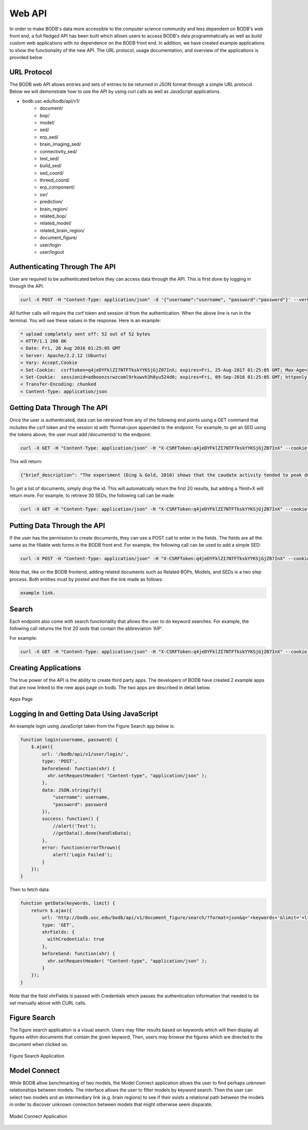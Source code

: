 Web API
==============

In order to make BODB's data more accessible to the computer science community and less dependent on BODB's web front end, a full fledged API has been built which allows users to access BODB's data programmatically as well as build custom web applications with no dependence on the BODB front end. In addition, we have created example applications to show the functionality of the new API. The URL protocol, usage documentation, and overview of the applications is provided below

URL Protocol
------------

The BODB web API allows entries and sets of entries to be returned in JSON format through a simple URL protocol. Below we will demonstrate how to use the API by using curl calls as well as JavaScript applications.

* bodb.usc.edu/bodb/api/v1/
    * document/
    * bop/
    * model/
    * sed/
    * erp_sed/
    * brain_imaging_sed/
    * connectivity_sed/
    * test_sed/
    * build_sed/
    * sed_coord/
    * threed_coord/
    * erp_component/
    * ssr/
    * prediction/
    * brain_region/
    * related_bop/
    * related_model/
    * related_brain_region/
    * document_figure/
    * user/login
    * user/logout


Authenticating Through The API
--------------------------

User are required to be authenticated before they can access data through the API. This is first done by logging in through the API.

.. code-block:: json

    curl -X POST -H "Content-Type: application/json" -d '{"username":"username", "password":"password"}' --verbose http://bodb.usc.edu/bodb/api/v1/user/login/
    
All further calls will require the csrf token and session id from the authentication. When the above line is run in the terminal. You will see these values in the response. Here is an example:

.. code-block:: json

    * upload completely sent off: 52 out of 52 bytes
    < HTTP/1.1 200 OK
    < Date: Fri, 26 Aug 2016 01:25:05 GMT
    < Server: Apache/2.2.12 (Ubuntu)
    < Vary: Accept,Cookie
    < Set-Cookie:  csrftoken=q4jeDYFklZI7NTFTkskYYKSjGjZ07InX; expires=Fri, 25-Aug-2017 01:25:05 GMT; Max-Age=31449600; Path=/
    < Set-Cookie:  sessionid=adboonzsrwzcoml9rkuwvh3h8yu524d0; expires=Fri, 09-Sep-2016 01:25:05 GMT; httponly; Max-Age=1209600; Path=/
    < Transfer-Encoding: chunked
    < Content-Type: application/json



    
Getting Data Through The API
------------------------------------------------

Once the user is authenticated, data can be retreived from any of the following end points using a GET command that includes the csrf token and the session id with ?format=json appended to the endpoint. For example, to get an SED using the tokens above, the user must add /documentid/ to the endpoint.

.. code-block:: json

    curl -X GET -H "Content-Type: application/json" -H "X-CSRFToken:q4jeDYFklZI7NTFTkskYYKSjGjZ07InX" --cookie "sessionid=adboonzsrwzcoml9rkuwvh3h8yu524d0;csrftoken=q4jeDYFklZI7NTFTkskYYKSjGjZ07InX" --verbose http://bodb.usc.edu/bodb/api/v1/sed/26147/?format=json
    
This will return:

.. code-block:: json
    
    {"brief_description": "The experiment (Ding & Gold, 2010) shows that the caudate activity tended to peak during the Stim epoch, and maintained coherence modulation until the saccade.", "collator": "/bodb/api/v1/user/631/", "creation_time": "2015-04-05T00:44:06", "draft": 0, "id": 26147, "last_modified_by": "/bodb/api/v1/user/31/", "last_modified_time": "2015-06-30T17:44:22", "narrative": "In the experiment of decision-discrimination task, the average activity of the caudate neurons did not appear to rise to a common value just before saccade onset. This observation was confirmed by several quantitative measures. First, population activity in the Sac epoch remained weakly modulated by coherence for IN trials. Second, activity of both the population and individual neurons tended to be positively modulated by coherence throughout the Stim epoch, regardless of whether the data were aligned to stimulus or saccade onset. Third, the same analyses were conducted but the data grouped by RT, not coherence. It was found* Connection #0 to host bodb.usc.edu left intact that a primarily negative relationship between RT and Stim epoch activity aligned to response onset.", "public": 1, "related_brain_regions": [{"brain_region": {"abbreviation": "Cd", "brain_region_type": "neural region", "id": 23146, "name": "caudate n.", "resource_uri": "/bodb/api/v1/brain_region/23146/"}, "id": 23937, "relationship": "The average activity of the caudate neurons did not appear to rise to a common value just before saccade onset.", "resource_uri": "/bodb/api/v1/related_brain_region/23937/"}], "resource_uri": "/bodb/api/v1/sed/26147/", "title": "Evidence accumulation activity in the Stim epoch", "type": "generic"}
    
To get a list of documents, simply drop the id. This will automatically return the first 20 results, but adding a ?limit=X will return more. For example, to retrieve 30 SEDs, the following call can be made:

.. code-block:: json

    curl -X GET -H "Content-Type: application/json" -H "X-CSRFToken:q4jeDYFklZI7NTFTkskYYKSjGjZ07InX" --cookie "sessionid=adboonzsrwzcoml9rkuwvh3h8yu524d0;csrftoken=q4jeDYFklZI7NTFTkskYYKSjGjZ07InX" --verbose http://bodb.usc.edu/bodb/api/v1/sed/?format=json&limit=30
    
    
Putting Data Through the API
------------------------------------------------
    
If the user has the permission to create documents, they can use a POST call to enter in the fields. The fields are all the same as the fillable web forms in the BODB front end. For example, the following call can be used to add a simple SED:

.. code-block:: json

    curl -X POST -H "Content-Type: application/json" -H "X-CSRFToken:q4jeDYFklZI7NTFTkskYYKSjGjZ07InX" --cookie "sessionid=adboonzsrwzcoml9rkuwvh3h8yu524d0;csrftoken=q4jeDYFklZI7NTFTkskYYKSjGjZ07InX" --data '{"brief_description": "TEST API POST", "draft": 1, "narrative": "", "public": 0, "related_brain_regions": [], "title": "TEST API POST", "type": "generic"}' --verbose http://localhost:8000/bodb/api/v1/sed/
    
Note that, like on the BODB frontend, adding related documents such as Related BOPs, Models, and SEDs is a two step process. Both entities must by posted and then the link made as follows:

.. code-block:: json

    example link.
    
Search
----------

Each endpoint also come with search functionality that allows the user to do keyword searches. For example, the following call returns the first 20 seds that contain the abbreviation 'AIP'.

For example:

.. code-block:: json

    curl -X GET -H "Content-Type: application/json" -H "X-CSRFToken:q4jeDYFklZI7NTFTkskYYKSjGjZ07InX" --cookie "sessionid=adboonzsrwzcoml9rkuwvh3h8yu524d0;csrftoken=q4jeDYFklZI7NTFTkskYYKSjGjZ07InX" --verbose http://bodb.usc.edu/bodb/api/v1/sed/?format=json&q=aip
    

Creating Applications
-------------------------

The true power of the API is the ability to create third party apps. The developers of BODB have created 2 example apps that are now linked to the new apps page on bodb. The two apps are described in detail below.

.. figure:: images/apps_page.png
    :align: center
    :figclass: align-center

    Apps Page
 
Logging In and Getting Data Using JavaScript
----------------------------------------------
    
An example login using JavaScript taken from the Figure Search app below is:

.. code-block:: JavaScript

    function login(username, password) {
        $.ajax({
            url: '/bodb/api/v1/user/login/',
            type: 'POST',
            beforeSend: function(xhr) {
              xhr.setRequestHeader( "Content-type", "application/json" );
            },
            data: JSON.stringify({
                "username": username,
                "password": password
            }),
            success: function() {
                //alert('Test');
                //getData().done(handleData);
            },  
            error: function(errorThrown){
                alert('Login Failed');
            }
        });
    }
    
Then to fetch data:

.. code-block:: JavaScript

    function getData(keywords, limit) {
        return $.ajax({
            url: 'http://bodb.usc.edu/bodb/api/v1/document_figure/search/?format=json&q='+keywords+'&limit='+limit,
            type: 'GET',
            xhrFields: {
              withCredentials: true
            },
            beforeSend: function(xhr) {
              xhr.setRequestHeader( "Content-type", "application/json" );
            }
        });
    }
    

Note that the field xhrFields is passed with Credentials which passes the authentication information that needed to be set manually above with CURL calls.



Figure Search
----------------

The figure search application is a visual search. Users may filter results based on keywords which will then display all figures within documents that contain the given keyword. Then, users may browse the figures which are directed to the document when clicked on.

.. figure:: images/figure_search.png
    :align: center
    :figclass: align-center

    Figure Search Application
    

Model Connect
----------------

While BODB allow benchmarking of two models, the Model Connect application allows the user to find perhaps unknown relationships between models. The interface allows the user to filter models by keyword search. Then the user can select two models and an intermediary link (e.g. brain regions) to see if their exists a relational path between the models in order to discover unknown connection between models that might otherwise seem disparate. 

.. figure:: images/model_connect.png
    :align: center
    :figclass: align-center

    Model Connect Application
    



